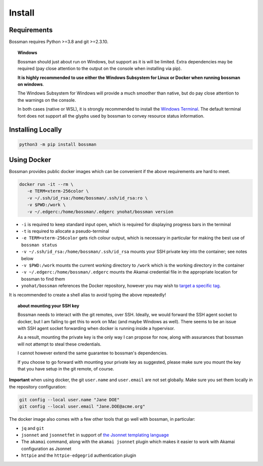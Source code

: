 .. _install:

Install
============================

Requirements
____________________________

Bossman requires Python >=3.8 and git >=2.3.10.

.. topic:: Windows

   Bossman should just about run on Windows, but support as it is will be limited.
   Extra dependencies may be required (pay close attention to the output on the
   console when installing via pip).

   **It is highly recommended to use either the Windows Subsystem for Linux or Docker
   when running bossman on windows**.

   The Windows Subsystem for Windows will provide a much smoother than native, but
   do pay close attention to the warnings on the console.

   In both cases (native or WSL), it is strongly recommended to install the `Windows
   Terminal <https://docs.microsoft.com/en-us/windows/terminal>`_. The default terminal
   font does not support all the glyphs used by bossman to convey resource status information.

Installing Locally
____________________________

.. code-block:: bash

   python3 -m pip install bossman

Using Docker
____________________________

Bossman provides public docker images which can be convenient if the above requirements
are hard to meet.

.. code-block:: bash

   docker run -it --rm \
      -e TERM=xterm-256color \
      -v ~/.ssh/id_rsa:/home/bossman/.ssh/id_rsa:ro \
      -v $PWD:/work \
      -v ~/.edgerc:/home/bossman/.edgerc ynohat/bossman version

- ``-i`` is required to keep standard input open, which is required for displaying progress bars in the terminal
- ``-t`` is required to allocate a pseudo-terminal
- ``-e TERM=xterm-256color`` gets rich colour output, which is necessary in particular for making the best use of ``bossman status``
- ``-v ~/.ssh/id_rsa:/home/bossman/.ssh/id_rsa`` mounts your SSH private key into the container; see notes below
- ``-v $PWD:/work`` mounts the current working directory to ``/work`` which is the working directory in the container
- ``-v ~/.edgerc:/home/bossman/.edgerc`` mounts the Akamai credential file in the appropriate location for bossman to find them
- ``ynohat/bossman`` references the Docker repository, however you may wish to `target a specific tag <https://hub.docker.com/repository/docker/ynohat/bossman/tags?page=1&ordering=last_updated>`_.

It is recommended to create a shell alias to avoid typing the above repeatedly!

.. topic:: about mounting your SSH key

   Bossman needs to interact with the git remotes, over SSH. Ideally, we would forward the SSH agent socket
   to docker, but I am failing to get this to work on Mac (and maybe Windows as well). There seems to be
   an issue with SSH agent socket forwarding when docker is running inside a hypervisor.
   
   As a result, mounting the private key is the only way I can propose for now, along with assurances that
   bossman will not attempt to steal these credentials.
   
   I cannot however extend the same guarantee to bossman's dependencies.
   
   If you choose to go forward with mounting your private key as suggested, please make sure you mount the
   key that you have setup in the git remote, of course.

**Important** when using docker, the git ``user.name`` and ``user.email`` are not set globally.
Make sure you set them locally in the repository configuration:

.. code-block:: bash

   git config --local user.name "Jane DOE"
   git config --local user.email "Jane.DOE@acme.org"

The docker image also comes with a few other tools that go well with bossman, in particular:

- ``jq`` and ``git``
- ``jsonnet`` and ``jsonnetfmt`` in support of `the Jsonnet templating language <https://jsonnet.org>`_
- The ``akamai`` command, along with the ``akamai jsonnet`` plugin which makes it easier to work with Akamai configuration as Jsonnet
- ``httpie`` and the ``httpie-edgegrid`` authentication plugin

